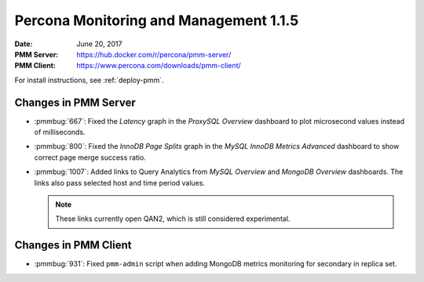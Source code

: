 .. _1.1.5:

=======================================
Percona Monitoring and Management 1.1.5
=======================================

:Date: June 20, 2017
:PMM Server: https://hub.docker.com/r/percona/pmm-server/
:PMM Client: https://www.percona.com/downloads/pmm-client/

For install instructions, see :ref:`deploy-pmm`.

Changes in PMM Server
=====================

* :pmmbug:`667`: Fixed the *Latency* graph
  in the *ProxySQL Overview* dashboard
  to plot microsecond values instead of milliseconds.

* :pmmbug:`800`: Fixed the *InnoDB Page Splits* graph
  in the *MySQL InnoDB Metrics Advanced* dashboard
  to show correct page merge success ratio.

* :pmmbug:`1007`: Added links to Query Analytics
  from *MySQL Overview* and *MongoDB Overview* dashboards.
  The links also pass selected host and time period values.

  .. note:: These links currently open QAN2,
     which is still considered experimental.

Changes in PMM Client
=====================

* :pmmbug:`931`: Fixed ``pmm-admin`` script
  when adding MongoDB metrics monitoring for secondary in replica set.

